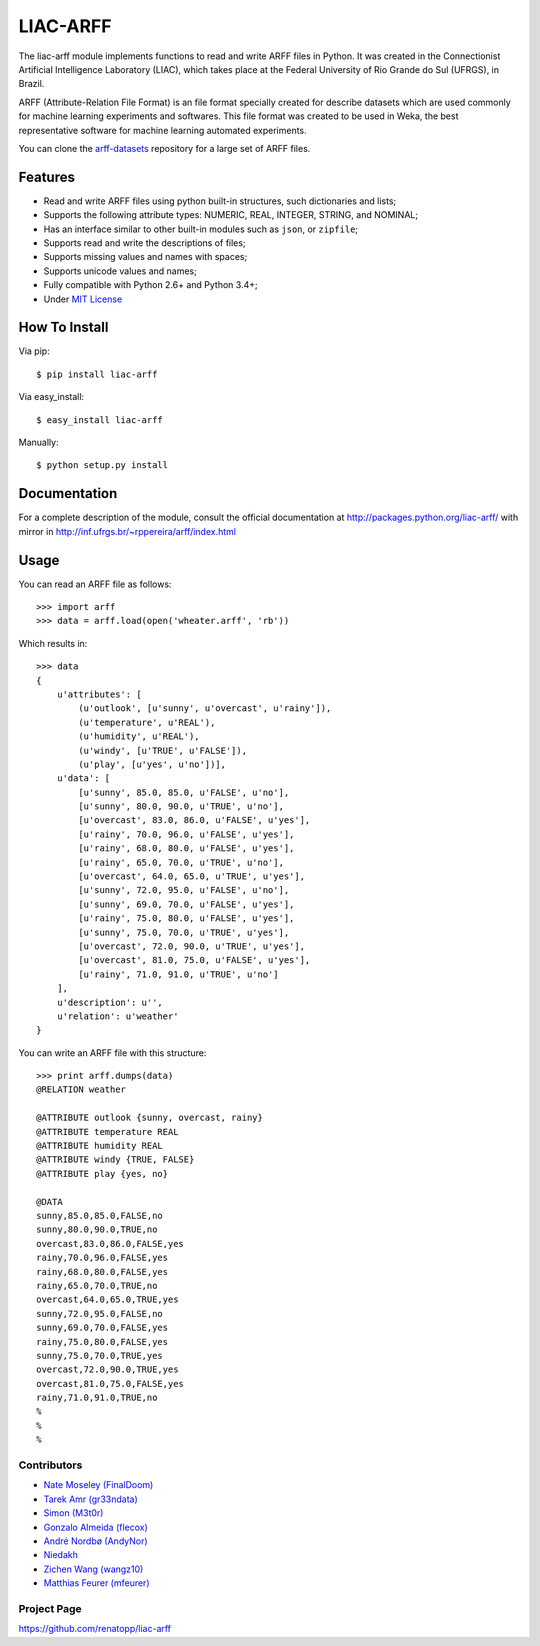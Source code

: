 =========
LIAC-ARFF
=========

The liac-arff module implements functions to read and write ARFF files in
Python. It was created in the Connectionist Artificial Intelligence Laboratory
(LIAC), which takes place at the Federal University of Rio Grande do Sul 
(UFRGS), in Brazil.

ARFF (Attribute-Relation File Format) is an file format specially created for
describe datasets which are used commonly for machine learning experiments and
softwares. This file format was created to be used in Weka, the best 
representative software for machine learning automated experiments.

You can clone the `arff-datasets <https://github.com/renatopp/arff-datasets>`_ 
repository for a large set of ARFF files.

--------
Features
--------

- Read and write ARFF files using python built-in structures, such dictionaries
  and lists;
- Supports the following attribute types: NUMERIC, REAL, INTEGER, STRING, and
  NOMINAL;
- Has an interface similar to other built-in modules such as ``json``, or 
  ``zipfile``;
- Supports read and write the descriptions of files;
- Supports missing values and names with spaces;
- Supports unicode values and names;
- Fully compatible with Python 2.6+ and Python 3.4+;
- Under `MIT License <http://opensource.org/licenses/MIT>`_

--------------
How To Install
--------------

Via pip::

    $ pip install liac-arff

Via easy_install::

    $ easy_install liac-arff

Manually::

    $ python setup.py install


-------------
Documentation
-------------

For a complete description of the module, consult the official documentation at
http://packages.python.org/liac-arff/ with mirror in
http://inf.ufrgs.br/~rppereira/arff/index.html


-----
Usage
-----

You can read an ARFF file as follows::

    >>> import arff
    >>> data = arff.load(open('wheater.arff', 'rb'))

Which results in::

    >>> data
    {
        u'attributes': [
            (u'outlook', [u'sunny', u'overcast', u'rainy']),
            (u'temperature', u'REAL'),
            (u'humidity', u'REAL'),
            (u'windy', [u'TRUE', u'FALSE']),
            (u'play', [u'yes', u'no'])],
        u'data': [
            [u'sunny', 85.0, 85.0, u'FALSE', u'no'],
            [u'sunny', 80.0, 90.0, u'TRUE', u'no'],
            [u'overcast', 83.0, 86.0, u'FALSE', u'yes'],
            [u'rainy', 70.0, 96.0, u'FALSE', u'yes'],
            [u'rainy', 68.0, 80.0, u'FALSE', u'yes'],
            [u'rainy', 65.0, 70.0, u'TRUE', u'no'],
            [u'overcast', 64.0, 65.0, u'TRUE', u'yes'],
            [u'sunny', 72.0, 95.0, u'FALSE', u'no'],
            [u'sunny', 69.0, 70.0, u'FALSE', u'yes'],
            [u'rainy', 75.0, 80.0, u'FALSE', u'yes'],
            [u'sunny', 75.0, 70.0, u'TRUE', u'yes'],
            [u'overcast', 72.0, 90.0, u'TRUE', u'yes'],
            [u'overcast', 81.0, 75.0, u'FALSE', u'yes'],
            [u'rainy', 71.0, 91.0, u'TRUE', u'no']
        ],
        u'description': u'',
        u'relation': u'weather'
    }

You can write an ARFF file with this structure::

    >>> print arff.dumps(data)
    @RELATION weather

    @ATTRIBUTE outlook {sunny, overcast, rainy}
    @ATTRIBUTE temperature REAL
    @ATTRIBUTE humidity REAL
    @ATTRIBUTE windy {TRUE, FALSE}
    @ATTRIBUTE play {yes, no}

    @DATA
    sunny,85.0,85.0,FALSE,no
    sunny,80.0,90.0,TRUE,no
    overcast,83.0,86.0,FALSE,yes
    rainy,70.0,96.0,FALSE,yes
    rainy,68.0,80.0,FALSE,yes
    rainy,65.0,70.0,TRUE,no
    overcast,64.0,65.0,TRUE,yes
    sunny,72.0,95.0,FALSE,no
    sunny,69.0,70.0,FALSE,yes
    rainy,75.0,80.0,FALSE,yes
    sunny,75.0,70.0,TRUE,yes
    overcast,72.0,90.0,TRUE,yes
    overcast,81.0,75.0,FALSE,yes
    rainy,71.0,91.0,TRUE,no
    %
    %
    %


Contributors
------------

- `Nate Moseley (FinalDoom) <https://github.com/FinalDoom>`_
- `Tarek Amr (gr33ndata) <https://github.com/gr33ndata>`_
- `Simon (M3t0r) <https://github.com/M3t0r>`_
- `Gonzalo Almeida (flecox) <https://github.com/flecox>`_
- `André Nordbø (AndyNor) <http://andynor.net>`_
- `Niedakh <https://github.com/niedakh>`_
- `Zichen Wang (wangz10) <https://github.com/wangz10>`_
- `Matthias Feurer (mfeurer) <https://github.com/mfeurer>`_

Project Page
------------

https://github.com/renatopp/liac-arff
